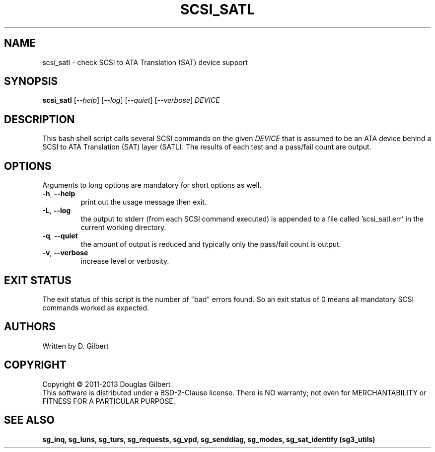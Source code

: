 .TH SCSI_SATL "8" "May 2013" "sg3_utils\-1.36" SG3_UTILS
.SH NAME
scsi_satl \- check SCSI to ATA Translation (SAT) device support
.SH SYNOPSIS
.B scsi_satl
[\fI\-\-help\fR] [\fI\-\-log\fR] [\fI\-\-quiet\fR] [\fI\-\-verbose\fR]
\fIDEVICE\fR
.SH DESCRIPTION
.\" Add any additional description here
.PP
This bash shell script calls several SCSI commands on the given
\fIDEVICE\fR that is assumed to be an ATA device behind a SCSI
to ATA Translation (SAT) layer (SATL). The results of each test
and a pass/fail count are output.
.SH OPTIONS
Arguments to long options are mandatory for short options as well.
.TP
\fB\-h\fR, \fB\-\-help\fR
print out the usage message then exit.
.TP
\fB\-L\fR, \fB\-\-log\fR
the output to stderr (from each SCSI command executed) is appended to
a file called 'scsi_satl.err' in the current working directory.
.TP
\fB\-q\fR, \fB\-\-quiet\fR
the amount of output is reduced and typically only the pass/fail
count is output.
.TP
\fB\-v\fR, \fB\-\-verbose\fR
increase level or verbosity.
.SH EXIT STATUS
The exit status of this script is the number of "bad" errors found.
So an exit status of 0 means all mandatory SCSI commands worked as
expected.
.SH AUTHORS
Written by D. Gilbert
.SH COPYRIGHT
Copyright \(co 2011\-2013 Douglas Gilbert
.br
This software is distributed under a BSD\-2\-Clause license. There is NO
warranty; not even for MERCHANTABILITY or FITNESS FOR A PARTICULAR PURPOSE.
.SH "SEE ALSO"
.B sg_inq, sg_luns, sg_turs, sg_requests, sg_vpd, sg_senddiag, sg_modes,
.B sg_sat_identify (sg3_utils)
